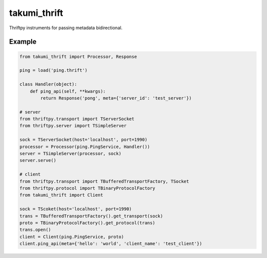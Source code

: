takumi_thrift
=============

.. image:: https://travis-ci.org/elemepi/takumi-thrift.svg?branch=master
    :target: https://travis-ci.org/elemepi/takumi-thrift


Thriftpy instruments for passing metadata bidirectional.


Example
-------

.. code:: python

    from takumi_thrift import Processor, Response

    ping = load('ping.thrift')

    class Handler(object):
        def ping_api(self, **kwargs):
            return Response('pong', meta={'server_id': 'test_server'})

    # server
    from thriftpy.transport import TServerSocket
    from thriftpy.server import TSimpleServer

    sock = TServerSocket(host='localhost', port=1990)
    processor = Processor(ping.PingService, Handler())
    server = TSimpleServer(processor, sock)
    server.serve()

    # client
    from thriftpy.transport import TBufferedTransportFactory, TSocket
    from thriftpy.protocol import TBinaryProtocolFactory
    from takumi_thrift import Client

    sock = TScoket(host='localhost', port=1990)
    trans = TBufferedTransportFactory().get_transport(sock)
    proto = TBinaryProtocolFactory().get_protocol(trans)
    trans.open()
    client = Client(ping.PingService, proto)
    client.ping_api(meta={'hello': 'world', 'client_name': 'test_client'})


